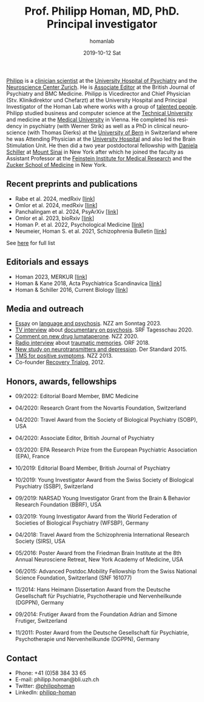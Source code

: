 #+TITLE:       Prof. Philipp Homan, MD, PhD. Principal investigator
#+AUTHOR:      homanlab
#+EMAIL:       homanlab.zuerich@gmail.com
#+DATE:        2019-10-12 Sat
#+URI:         /people/%y/%m/%d/philipp-homan-md-phd
#+KEYWORDS:    lab, philipp, contact, cv
#+TAGS:        lab, philipp, contact, cv
#+LANGUAGE:    en
#+OPTIONS:     H:3 num:nil toc:nil \n:nil ::t |:t ^:nil -:nil f:t *:t <:t
#+DESCRIPTION: Principal Investigator
#+AVATAR:      https://homanlab.github.io/media/img/lab_ph2.png

#+ATTR_HTML: :width 200px
[[https://homanlab.github.io/media/img/lab_ph2.png]]

[[https://homanlab.github.io/philipp/][Philipp]] is a [[https://en.wikipedia.org/wiki/Physician-scientist][clinician scientist]] at the [[https://www.pukzh.ch/][University Hospital of
Psychiatry]] and the [[https://www.neuroscience.uzh.ch][Neuroscience Center Zurich]]. He is [[https://www.cambridge.org/core/journals/the-british-journal-of-psychiatry/information/editorial-board][Associate Editor]]
at the British Journal of Psychiatry and BMC Medicine. Philipp is
Vicedirector and Chief Physician (Stv. Klinikdirektor und Chefarzt) at
the University Hospital and Principal Investigator of the Homan Lab
where works with a group of [[https://homanlab.github.io/people/][talented people]]. Philipp studied business
and computer science at the [[https://tuwien.ac.at/en/][Technical University]] and medicine at the
[[https://www.meduniwien.ac.at/web/en][Medical University]] in Vienna. He completed his residency in psychiatry
(with Werner Strik) as well as a PhD in clinical neuroscience (with
Thomas Dierks) at the [[https://www.upd.unibe.ch][University of Bern]] in Switzerland where he was
Attending Physician at the [[http://www.upd.unibe.ch][University Hospital]] and also led the Brain
Stimulation Unit. He then did a two year postdoctoral fellowship with
[[http://labs.neuroscience.mssm.edu/project/schiller-lab/][Daniela Schiller]] at [[https://www.mssm.edu][Mount Sinai]] in New York after which he joined the
faculty as Assistant Professor at the [[https://feinsteininstitute.org][Feinstein Institute for Medical
Research]] and the [[https://medicine.hofstra.edu/][Zucker School of Medicine]] in New York.
 
** Recent preprints and publications
- Rabe et al. 2024, medRxiv [[[https://www.medrxiv.org/content/10.1101/2024.04.05.24305387v2][link]]]
- Omlor et al. 2024, medRxiv [[[https://www.medrxiv.org/content/10.1101/2024.04.13.24305575v1][link]]]
- Panchalingam et al. 2024, PsyArXiv [[https://osf.io/preprints/psyarxiv/x3mub][[link]]]
- Omlor et al. 2023, bioRxiv [[[https://doi.org/10.1101/2023.09.22.559032][link]]]
- Homan P. et al. 2022, Psychological Medicine [[[http://dx.doi.org/10.1017/S0033291722000794][link]]]
- Neumeier, Homan S. et al. 2021, Schizophrenia Bulletin [[[https://doi.org/10.1093/schbul/sbab078][link]]]
See [[https://www.ncbi.nlm.nih.gov/pubmed/?term=homan+p+NOT+homan+philip+NOT+homan+patricia+NOT+homan+pg+NOT+homan+peter+NOT+correction+NOT+thorax][here]] for full list


** Editorials and essays
- Homan 2023, MERKUR [[[https://volltext.merkur-zeitschrift.de/article/99.120210/mr-77-6-81][link]]]
- Homan & Kane 2018, Acta Psychiatrica Scandinavica [[[https://onlinelibrary.wiley.com/doi/full/10.1111/acps.12965][link]]]
- Homan & Schiller 2016, Current Biology [[[https://www.cell.com/current-biology/fulltext/S0960-9822(16)30981-2?_returnURL=https%253A%252F%252Flinkinghub.elsevier.com%252Fretrieve%252Fpii%252FS0960982216309812%253Fshowall%253Dtrue][link]]]

** Media and outreach
- [[https://magazin.nzz.ch/nzz-am-sonntag/wissen/wie-ki-bei-der-erfassung-psychischer-krankheiten-helfen-koennte-ld.1741348?reduced=true][Essay]] on [[https://magazin.nzz.ch/nzz-am-sonntag/wissen/wie-ki-bei-der-erfassung-psychischer-krankheiten-helfen-koennte-ld.1741348?reduced=true][language and psychosis]]. NZZ am Sonntag 2023.
- [[https://www.dropbox.com/s/b6xz9woenja67i6/srf_tagesschau_070820_clip.mp4?dl=0][TV interview]] about [[https://www.srf.ch/kultur/film-serien/loulou-eine-doku-ueber-verrueckte-von-einem-verrueckten][documentary on psychosis]]. SRF Tagesschau 2020.
- [[https://www.dropbox.com/s/4q1ukyvpiowuze1/NZZ2020.pdf?dl=0][Comment on new drug lumataperone]]. NZZ 2020.
- [[https://www.dropbox.com/s/q0u67aqz10pjvl0/oe1_journalum8_20181228.mp3?dl=0][Radio interview]] about [[https://science.orf.at/stories/2954096/][traumatic memories]]. ORF 2018.
- [[https://www.dropbox.com/s/bsrloqmd615fwjo/APA2015.pdf?dl=0][New study on neurotransmitters and depression]]. Der Standard 2015.
- [[https://www.dropbox.com/s/m5j672swskro4x8/KJ2MN.pdf?dl=0][TMS for positive symptoms]]. NZZ 2013. 
- Co-founder [[http://www.trialogbern.ch][Recovery Trialog]], 2012.

** Honors, awards, fellowships
# Over $310'000 total funding

- 09/2022: Editorial Board Member, BMC Medicine

- 04/2020: Research Grant from the Novartis Foundation, Switzerland

- 04/2020: Travel Award from the Society of Biological Psychiatry
  (SOBP), USA

- 04/2020: Associate Editor, British Journal of Psychiatry

- 03/2020: EPA Research Prize from the European Psychiatric Association
  (EPA), France

- 10/2019: Editorial Board Member, British Journal of Psychiatry

- 10/2019: Young Investigator Award from the Swiss Society of Biological
  Psychiatry (SSBP), Switzerland

- 09/2019: NARSAD Young Investigator Grant from the Brain & Behavior
  Research Foundation (BBRF), USA

- 03/2019: Young Investigator Award from the World Federation of
  Societies of Biological Psychiatry (WFSBP), Germany

- 04/2018: Travel Award from the Schizophrenia International Research
  Society (SIRS), USA

- 05/2016: Poster Award from the Friedman Brain Institute at the 8th
  Annual Neurosciene Retreat, New York Academy of Medicine, USA

- 06/2015: Advanced Postdoc.Mobility Fellowship from the Swiss National
  Science Foundation, Switzerland (SNF 161077)

- 11/2014: Hans Heimann Dissertation Award from the Deutsche
  Gesellschaft für Psychiatrie, Psychotherapie und Nervenheilkunde
  (DGPPN), Germany

- 09/2014: Frutiger Award from the Foundation Adrian and Simone
  Frutiger, Switzerland

- 11/2011: Poster Award from the Deutsche Gesellschaft für Psychiatrie,
  Psychotherapie und Nervenheilkunde (DGPPN), Germany

** Contact
#+ATTR_HTML: :target _blank
- Phone: +41 (0)58 384 33 65
- E-mail: philipp.homan@bli.uzh.ch
- Twitter: [[https://twitter.com/philipphoman][@philipphoman]]
- LinkedIn: [[https://www.linkedin.com/in/philipp-homan-832223188/][philipp-homan]]


